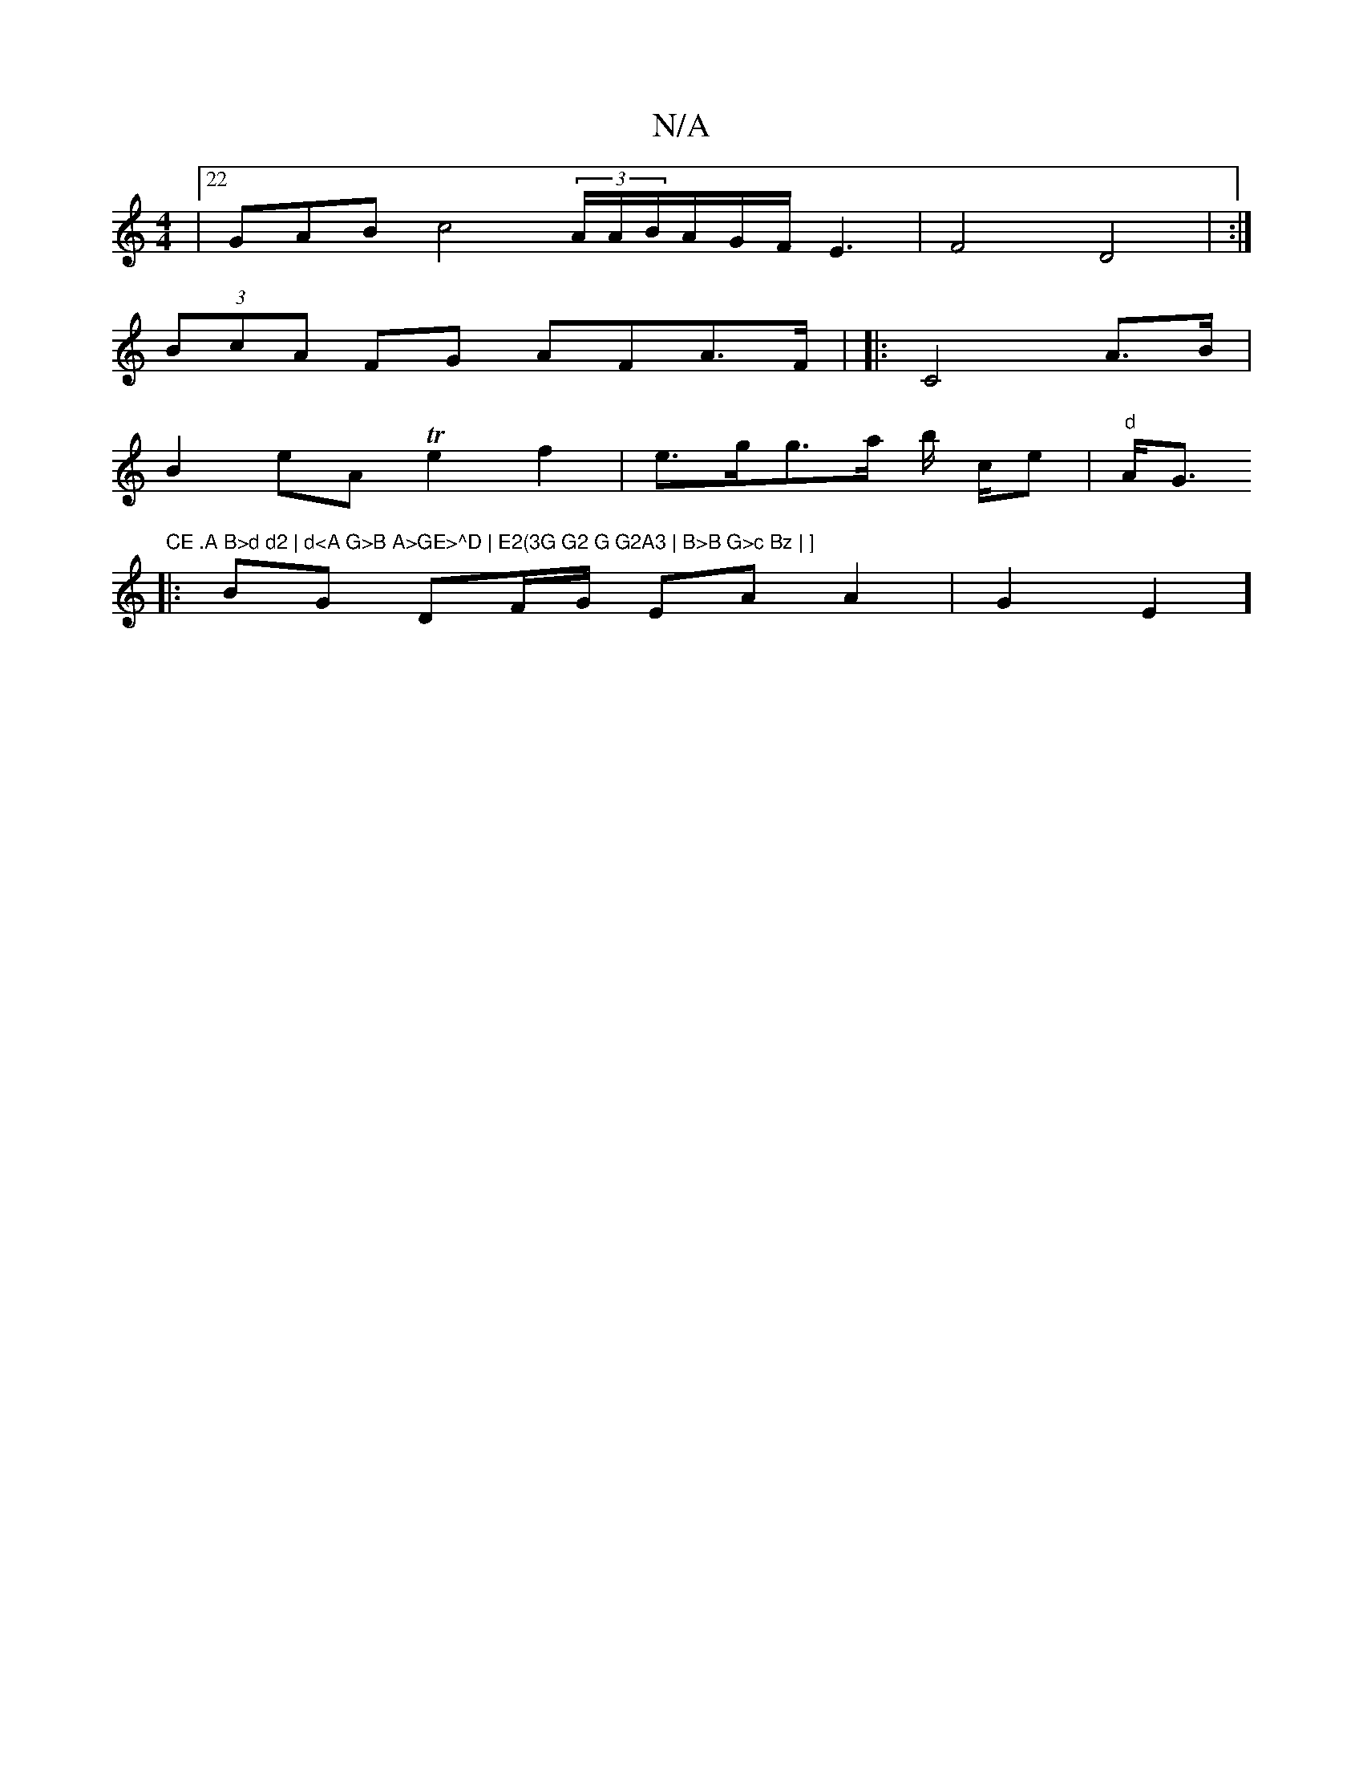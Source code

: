 X:1
T:N/A
M:4/4
R:N/A
K:Cmajor
4 |22GAB c4 (3A/A/B/A/G/F/ E3- | F4 D4|(:|
(3BcA FG AFA>F| |: C4 A>B|
B2eA Te2f2 | e>gg>a b/ c/2e |"d"A<G"CE .A B>d d2 | d<A G>B A>GE>^D | E2(3G G2 G G2A3 | B>B G>c Bz | ]
|: B/3G DF/G/ EA A2 | G2 E2]